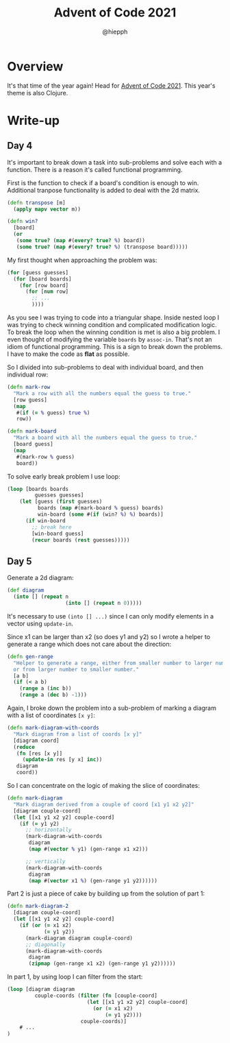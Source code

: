 #+title: Advent of Code 2021
#+author: @hiepph

* Overview
  It's that time of the year again! Head for [[https://adventofcode.com/2021][Advent of Code 2021]].
  This year's theme is also Clojure.

* Write-up
** Day 4
   It's important to break down a task into sub-problems and solve each with a function.
   There is a reason it's called functional programming.

   First is the function to check if a board's condition is enough to win.
   Additional tranpose functionality is added to deal with the 2d matrix.
   #+begin_src clojure
(defn transpose [m]
  (apply mapv vector m))

(defn win?
  [board]
  (or
   (some true? (map #(every? true? %) board))
   (some true? (map #(every? true? %) (transpose board)))))
   #+end_src

   My first thought when approaching the problem was:
   #+begin_src clojure
(for [guess guesses]
  (for [board boards]
    (for [row board]
      (for [num row]
        ;; ...
        ))))
   #+end_src
   As you see I was trying to code into a triangular shape.
   Inside nested loop I was trying to check winning condition and complicated modification logic.
   To break the loop when the winning condition is met is also a big problem.
   I even thought of modifying the variable ~boards~ by ~assoc-in~. That's not an idiom of functional programming.
   This is a sign to break down the problems. I have to make the code as *flat* as possible.

   So I divided into sub-problems to deal with individual board, and then individual row:
   #+begin_src clojure
(defn mark-row
  "Mark a row with all the numbers equal the guess to true."
  [row guess]
  (map
   #(if (= % guess) true %)
   row))

(defn mark-board
  "Mark a board with all the numbers equal the guess to true."
  [board guess]
  (map
   #(mark-row % guess)
   board))
   #+end_src

   To solve early break problem I use loop:
   #+begin_src clojure
(loop [boards boards
         guesses guesses]
    (let [guess (first guesses)
          boards (map #(mark-board % guess) boards)
          win-board (some #(if (win? %) %) boards)]
      (if win-board
        ;; break here
        [win-board guess]
        (recur boards (rest guesses)))))
   #+end_src

** Day 5
   Generate a 2d diagram:
   #+begin_src clojure
(def diagram
  (into [] (repeat n
                   (into [] (repeat n 0)))))
   #+end_src
   It's necessary to use ~(into [] ...)~ since I can only modify elements in a vector using ~update-in~.

   Since x1 can be larger than x2 (so does y1 and y2) so I wrote a helper to generate a range which does not care about the direction:
   #+begin_src clojure
(defn gen-range
  "Helper to generate a range, either from smaller number to larger number
  or from larger number to smaller number."
  [a b]
  (if (< a b)
    (range a (inc b))
    (range a (dec b) -1)))
   #+end_src

   Again, I broke down the problem into a sub-problem of marking a diagram with a list of coordinates ~[x y]~:
   #+begin_src clojure
(defn mark-diagram-with-coords
  "Mark diagram from a list of coords [x y]"
  [diagram coord]
  (reduce
   (fn [res [x y]]
     (update-in res [y x] inc))
   diagram
   coord))
   #+end_src

   So I can concentrate on the logic of making the slice of coordinates:
   #+begin_src clojure
(defn mark-diagram
  "Mark diagram derived from a couple of coord [x1 y1 x2 y2]"
  [diagram couple-coord]
  (let [[x1 y1 x2 y2] couple-coord]
    (if (= y1 y2)
      ;; horizontally
      (mark-diagram-with-coords
       diagram
       (map #(vector % y1) (gen-range x1 x2)))

      ;; vertically
      (mark-diagram-with-coords
       diagram
       (map #(vector x1 %) (gen-range y1 y2))))))
   #+end_src

   Part 2 is just a piece of cake by building up from the solution of part 1:
   #+begin_src clojure
(defn mark-diagram-2
  [diagram couple-coord]
  (let [[x1 y1 x2 y2] couple-coord]
    (if (or (= x1 x2)
            (= y1 y2))
      (mark-diagram diagram couple-coord)
      ;; diagonally
      (mark-diagram-with-coords
       diagram
       (zipmap (gen-range x1 x2) (gen-range y1 y2))))))
   #+end_src

   In part 1, by using loop I can filter from the start:
   #+begin_src clojure
(loop [diagram diagram
         couple-coords (filter (fn [couple-coord]
                          (let [[x1 y1 x2 y2] couple-coord]
                            (or (= x1 x2)
                                (= y1 y2))))
                        couple-coords)]
    # ...
)
   #+end_src
